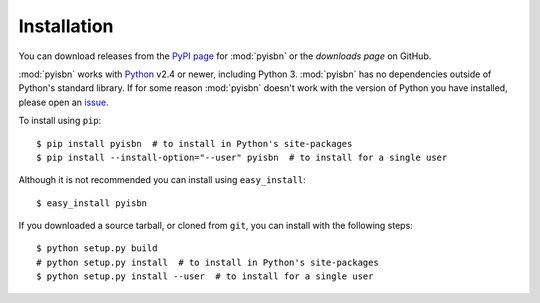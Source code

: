 Installation
============

You can download releases from the `PyPI page`_ for :mod:`pyisbn` or the
`downloads page` on GitHub.

:mod:`pyisbn` works with Python_ v2.4 or newer, including Python 3.
:mod:`pyisbn` has no dependencies outside of Python's standard library.
If for some reason :mod:`pyisbn` doesn't work with the version of Python you
have installed, please open an issue_.

To install using ``pip``::

    $ pip install pyisbn  # to install in Python's site-packages
    $ pip install --install-option="--user" pyisbn  # to install for a single user

Although it is not recommended you can install using ``easy_install``::

    $ easy_install pyisbn

If you downloaded a source tarball, or cloned from ``git``, you can install with
the following steps::

    $ python setup.py build
    # python setup.py install  # to install in Python's site-packages
    $ python setup.py install --user  # to install for a single user

.. _downloads page: https://github.com/JNRowe/pyisbn/downloads
.. _PyPI page: http://pypi.python.org/pypi/pyisbn/
.. _Python: http://www.python.org/
.. _issue: https://github.com/JNRowe/pyisbn/issues/
